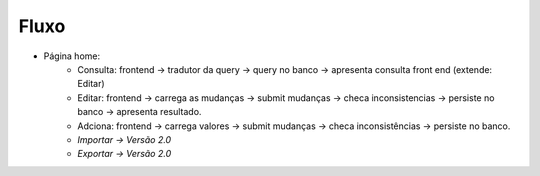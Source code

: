 Fluxo
=====

* Página home:
	* Consulta: frontend -> tradutor da query -> query no banco -> apresenta consulta front end (extende: Editar)
	* Editar: frontend -> carrega as mudanças -> submit mudanças -> checa inconsistencias -> persiste no banco -> apresenta resultado.
	* Adciona: frontend -> carrega valores -> submit mudanças -> checa inconsistências -> persiste no banco.
	* *Importar -> Versão 2.0*
	* *Exportar -> Versão 2.0*


